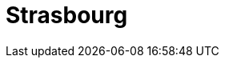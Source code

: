 = Strasbourg
:page-layout: toolboxes
:page-tags: catalog, toolbox, meluxina-kub-strasbourg
:parent-catalogs: meluxina-kub
:description: KUB simulation in Strasbourg, lod0 grid M2
:page-illustration: ROOT:strasbourg.jpg